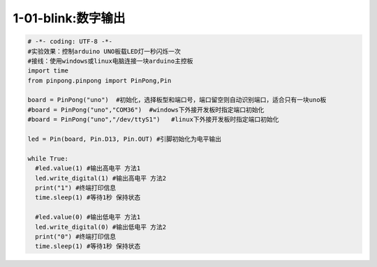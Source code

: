 1-01-blink:数字输出
===========================================

.. code-block:: python

    # -*- coding: UTF-8 -*-
    #实验效果：控制arduino UNO板载LED灯一秒闪烁一次
    #接线：使用windows或linux电脑连接一块arduino主控板
    import time
    from pinpong.pinpong import PinPong,Pin

    board = PinPong("uno")  #初始化，选择板型和端口号，端口留空则自动识别端口，适合只有一块uno板
    #board = PinPong("uno","COM36")  #windows下外接开发板时指定端口初始化
    #board = PinPong("uno","/dev/ttyS1")   #linux下外接开发板时指定端口初始化

    led = Pin(board, Pin.D13, Pin.OUT) #引脚初始化为电平输出

    while True:
      #led.value(1) #输出高电平 方法1
      led.write_digital(1) #输出高电平 方法2
      print("1") #终端打印信息
      time.sleep(1) #等待1秒 保持状态

      #led.value(0) #输出低电平 方法1
      led.write_digital(0) #输出低电平 方法2
      print("0") #终端打印信息
      time.sleep(1) #等待1秒 保持状态


        
